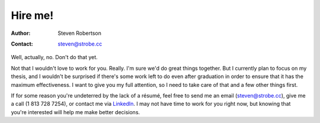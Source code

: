 Hire me!
========

:Author: Steven Robertson
:Contact: steven@strobe.cc


Well, actually, no. Don't do that yet.

Not that I wouldn't love to work for you. Really. I'm sure we'd do great things
together. But I currently plan to focus on my thesis, and I wouldn't be
surprised if there's some work left to do even after graduation in order to
ensure that it has the maximum effectiveness. I want to give you my full
attention, so I need to take care of that and a few other things first.

If for some reason you're undeterred by the lack of a résumé, feel free to send
me an email (steven@strobe.cc), give me a call (1 813 728 7254), or contact me
via LinkedIn_. I may not have time to work for you right now, but knowing that
you're interested will help me make better decisions.

.. _LinkedIn: http://www.linkedin.com/pub/steven-robertson/5/371/234

